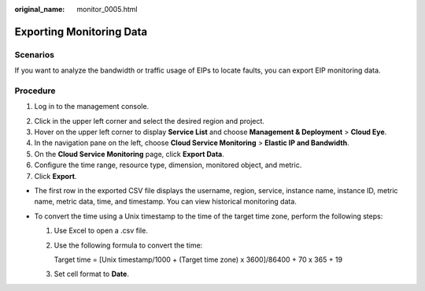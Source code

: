 :original_name: monitor_0005.html

.. _monitor_0005:

Exporting Monitoring Data
=========================

Scenarios
---------

If you want to analyze the bandwidth or traffic usage of EIPs to locate faults, you can export EIP monitoring data.

Procedure
---------

#. Log in to the management console.

2. Click |image1| in the upper left corner and select the desired region and project.
3. Hover on the upper left corner to display **Service List** and choose **Management & Deployment** > **Cloud Eye**.
4. In the navigation pane on the left, choose **Cloud Service Monitoring** > **Elastic IP and Bandwidth**.
5. On the **Cloud Service Monitoring** page, click **Export Data**.
6. Configure the time range, resource type, dimension, monitored object, and metric.
7. Click **Export**.

-  The first row in the exported CSV file displays the username, region, service, instance name, instance ID, metric name, metric data, time, and timestamp. You can view historical monitoring data.
-  To convert the time using a Unix timestamp to the time of the target time zone, perform the following steps:

   #. Use Excel to open a .csv file.

   #. Use the following formula to convert the time:

      Target time = [Unix timestamp/1000 + (Target time zone) x 3600]/86400 + 70 x 365 + 19

   #. Set cell format to **Date**.

.. |image1| image:: /_static/images/en-us_image_0141273034.png
